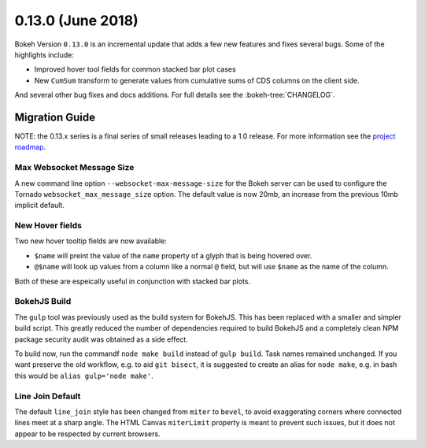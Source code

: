 0.13.0 (June 2018)
==================

Bokeh Version ``0.13.0`` is an incremental update that adds a few
new features and fixes several bugs. Some of the highlights include:

* Improved hover tool fields for common stacked bar plot cases
* New ``CumSum`` transform to generate values from cumulative sums
  of CDS columns on the client side.

And several other bug fixes and docs additions. For full details see the
:bokeh-tree:`CHANGELOG`.

Migration Guide
---------------

NOTE: the 0.13.x series is a final series of small releases leading to a
1.0 release. For more information see the `project roadmap`_.

Max Websocket Message Size
~~~~~~~~~~~~~~~~~~~~~~~~~~

A new command line option ``--websocket-max-message-size`` for the Bokeh
server can be used to configure the Tornado ``websocket_max_message_size``
option. The default value is now 20mb, an increase from the previous
10mb implicit default.

New Hover fields
~~~~~~~~~~~~~~~~

Two new hover tooltip fields are now available:

* ``$name`` will preint the value of the ``name`` property of a glyph that
  is being hovered over.

* ``@$name`` will look up values from a column like a normal ``@`` field,
  but will use ``$name`` as the name of the column.

Both of these are espeically useful in conjunction with stacked bar plots.

BokehJS Build
~~~~~~~~~~~~~

The ``gulp`` tool was previously used as the build system for BokehJS. This
has been replaced with a smaller and simpler build script. This greatly
reduced the number of dependencies required to build BokehJS and a completely
clean NPM package security audit was obtained as a side effect.

To build now, run the commandf ``node make build`` instead of ``gulp build``.
Task names remained unchanged. If you want preserve the old workflow, e.g. to
aid ``git bisect``, it is suggested to create an alias for ``node make``,
e.g. in bash this would be ``alias gulp='node make'``.

Line Join Default
~~~~~~~~~~~~~~~~~

The default ``line_join`` style has been changed from ``miter`` to ``bevel``,
to avoid exaggerating corners where connected lines meet at a sharp angle.
The HTML Canvas ``miterLimit`` property is meant to prevent such issues,
but it does not appear to be respected by current browsers.


.. _project roadmap: https://bokehplots.com/pages/roadmap.html
